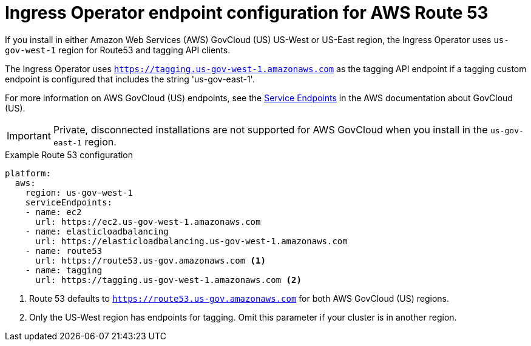 // Module included in the following assemblies:
//
// * installing/installing_aws/ipi/installing-aws-government-region.adoc

[id="nw-endpoint-route53_{context}"]
= Ingress Operator endpoint configuration for AWS Route 53

If you install in either Amazon Web Services (AWS) GovCloud (US) US-West or US-East region, the Ingress Operator uses `us-gov-west-1` region for Route53 and tagging API clients.

The Ingress Operator uses `https://tagging.us-gov-west-1.amazonaws.com` as the tagging API endpoint if a tagging custom endpoint is configured that includes the string 'us-gov-east-1'.

For more information on AWS GovCloud (US) endpoints, see the link:https://docs.aws.amazon.com/govcloud-us/latest/UserGuide/using-govcloud-endpoints.html[Service Endpoints] in the AWS documentation about GovCloud (US).

[IMPORTANT]
====
Private, disconnected installations are not supported for AWS GovCloud when you install in the `us-gov-east-1` region.
====

.Example Route 53 configuration
[source,yaml]
----
platform:
  aws:
    region: us-gov-west-1
    serviceEndpoints:
    - name: ec2
      url: https://ec2.us-gov-west-1.amazonaws.com
    - name: elasticloadbalancing
      url: https://elasticloadbalancing.us-gov-west-1.amazonaws.com
    - name: route53
      url: https://route53.us-gov.amazonaws.com <1>
    - name: tagging
      url: https://tagging.us-gov-west-1.amazonaws.com <2>
----
<1> Route 53 defaults to `https://route53.us-gov.amazonaws.com` for both AWS GovCloud (US) regions.
<2> Only the US-West region has endpoints for tagging. Omit this parameter if your cluster is in another region.
